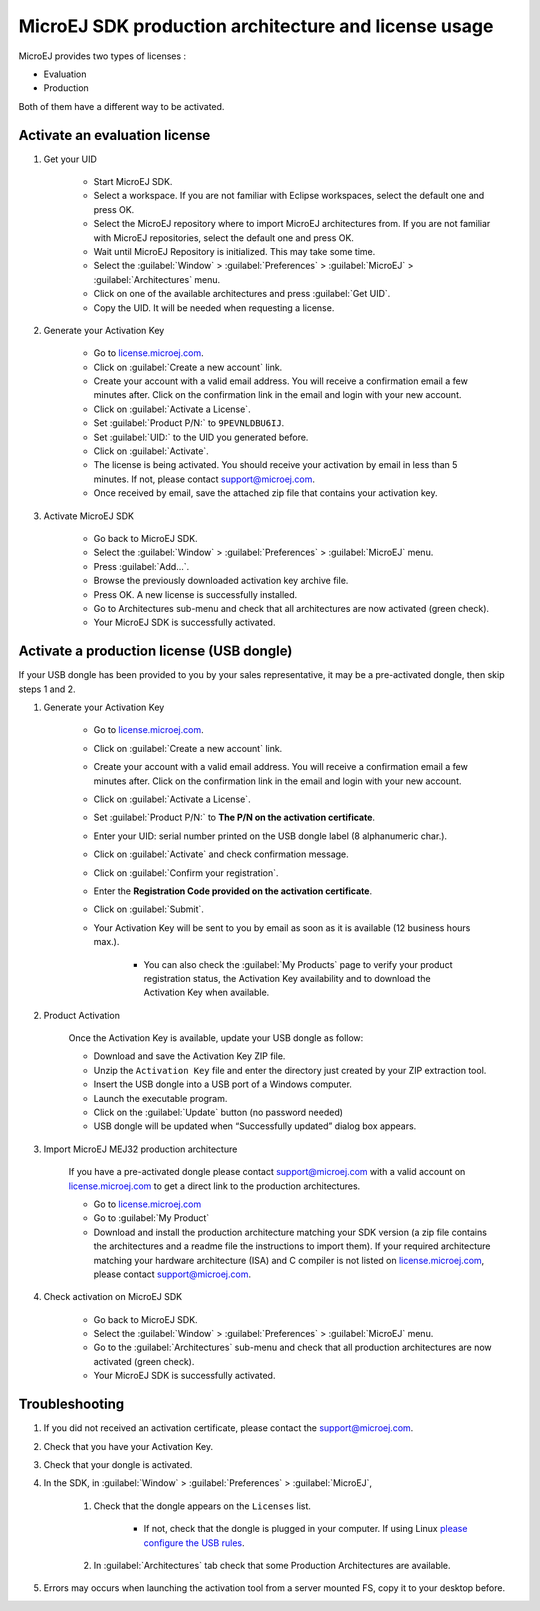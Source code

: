 MicroEJ SDK production architecture and license usage
=====================================================

MicroEJ provides two types of licenses :

- Evaluation
- Production

Both of them have a different way to be activated.

Activate an evaluation license
------------------------------

#. Get your UID

    - Start MicroEJ SDK.
    - Select a workspace. If you are not familiar with Eclipse workspaces, select the default one and press OK.
    - Select the MicroEJ repository where to import MicroEJ architectures from. If you are not familiar with MicroEJ repositories, select the default one and press OK.
    - Wait until MicroEJ Repository is initialized. This may take some time.
    - Select the :guilabel:`Window` > :guilabel:`Preferences` > :guilabel:`MicroEJ` > :guilabel:`Architectures` menu.
    - Click on one of the available architectures and press :guilabel:`Get UID`.
    - Copy the UID. It will be needed when requesting a license.
    
#. Generate your Activation Key

    - Go to `license.microej.com <https://license.microej.com/>`_.
    - Click on :guilabel:`Create a new account` link.
    - Create your account with a valid email address. You will receive a confirmation email a few minutes after. Click on the confirmation link in the email and login with your new account.
    - Click on :guilabel:`Activate a License`.
    - Set :guilabel:`Product P/N:` to ``9PEVNLDBU6IJ``.
    - Set :guilabel:`UID:` to the UID you generated before.
    - Click on :guilabel:`Activate`.
    - The license is being activated. You should receive your activation by email in less than 5 minutes. If not, please contact support@microej.com.
    - Once received by email, save the attached zip file that contains your activation key.

#. Activate MicroEJ SDK

    - Go back to MicroEJ SDK.
    - Select the :guilabel:`Window` > :guilabel:`Preferences` > :guilabel:`MicroEJ` menu.
    - Press :guilabel:`Add...`.
    - Browse the previously downloaded activation key archive file.
    - Press OK. A new license is successfully installed.
    - Go to Architectures sub-menu and check that all architectures are now activated (green check).
    - Your MicroEJ SDK is successfully activated.

Activate a production license (USB dongle)
------------------------------------------

If your USB dongle has been provided to you by your sales representative, it may be a pre-activated dongle, then skip steps 1 and 2.

#. Generate your Activation Key

    - Go to `license.microej.com <https://license.microej.com/>`_.
    - Click on :guilabel:`Create a new account` link.
    - Create your account with a valid email address. You will receive a confirmation email a few minutes after. Click on the confirmation link in the email and login with your new account.
    - Click on :guilabel:`Activate a License`.
    - Set :guilabel:`Product P/N:` to **The P/N on the activation certificate**.
    - Enter your UID: serial number printed on the USB dongle label (8 alphanumeric char.).
    - Click on :guilabel:`Activate` and check confirmation message.
    - Click on :guilabel:`Confirm your registration`.
    - Enter the **Registration Code provided on the activation certificate**.
    - Click on :guilabel:`Submit`.
    - Your Activation Key will be sent to you by email as soon as it is available (12 business hours max.).

        - You can also check the :guilabel:`My Products` page to verify your product registration status, the Activation Key availability and to download the Activation Key when available.

#. Product Activation

    Once the Activation Key is available, update your USB dongle as follow:

    - Download and save the Activation Key ZIP file.
    - Unzip the ``Activation Key`` file and enter the directory just created by your ZIP extraction tool.
    - Insert the USB dongle into a USB port of a Windows computer.
    - Launch the executable program.
    - Click on the :guilabel:`Update` button (no password needed)
    - USB dongle will be updated when “Successfully updated” dialog box appears.

#. Import MicroEJ MEJ32 production architecture

    If you have a pre-activated dongle please contact support@microej.com with a valid account on `license.microej.com <https://license.microej.com/>`_ to get a direct link to the production architectures.

    - Go to `license.microej.com <https://license.microej.com/>`_
    - Go to :guilabel:`My Product`
    - Download and install the production architecture matching your SDK version (a zip file contains the architectures and a readme file the instructions to import them). If your required architecture matching your hardware architecture (ISA) and C compiler is not listed on `license.microej.com <https://license.microej.com/>`_, please contact support@microej.com.

#. Check activation on MicroEJ SDK

    - Go back to MicroEJ SDK.
    - Select the :guilabel:`Window` > :guilabel:`Preferences` > :guilabel:`MicroEJ` menu.
    - Go to the :guilabel:`Architectures` sub-menu and check that all production architectures are now activated (green check).
    - Your MicroEJ SDK is successfully activated.

Troubleshooting
---------------

#. If you did not received an activation certificate, please contact the support@microej.com.
#. Check that you have your Activation Key.
#. Check that your dongle is activated.
#. In the SDK, in :guilabel:`Window` > :guilabel:`Preferences` > :guilabel:`MicroEJ`,

    #. Check that the dongle appears on the ``Licenses`` list.

        - If not, check that the dongle is plugged in your computer. If using Linux `please configure the USB rules <https://forum.microej.com/t/how-can-i-use-a-microej-usb-dongle-on-linux/223/2>`_.

    #. In :guilabel:`Architectures` tab check that some Production Architectures are available.

#. Errors may occurs when launching the activation tool from a server mounted FS, copy it to your desktop before.

..
   | Copyright 2008-2020, MicroEJ Corp. Content in this space is free 
   for read and redistribute. Except if otherwise stated, modification 
   is subject to MicroEJ Corp prior approval.
   | MicroEJ is a trademark of MicroEJ Corp. All other trademarks and 
   copyrights are the property of their respective owners.
